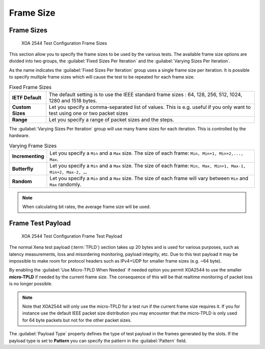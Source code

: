 Frame Size
===============

Frame Sizes
------------------------------

.. figure:: ../../../../_static/xoa2544/reference/configurators/tc_frame_sizes_1.png
    :width: 100%
    :alt: XOA 2544 Test Configuration Frame Sizes

    XOA 2544 Test Configuration Frame Sizes

This section allow you to specify the frame sizes to be used by the various tests. The available frame size options are divided into two groups, the :guilabel:`Fixed Sizes Per Iteration` and the :guilabel:`Varying Sizes Per Iteration`.

As the name indicates the :guilabel:`Fixed Sizes Per Iteration` group uses a single frame size per iteration. It is possible to specify multiple frame sizes which will cause the test to be repeated for each frame size.

.. list-table:: Fixed Frame Sizes
    :widths: 15 85
    :stub-columns: 1

    *   - IETF Default
        - The default setting is to use the IEEE standard frame sizes : 64, 128, 256, 512, 1024, 1280 and 1518 bytes. 
    *   - Custom Sizes
        - Let you specify a comma-separated list of values.  This is e.g. useful if you only want to test using one or two packet sizes
    *   - Range
        - Let you specify a range of packet sizes and the steps.


The :guilabel:`Varying Sizes Per Iteration` group will use many frame sizes for each iteration. This is controlled by the hardware.

.. list-table:: Varying Frame Sizes
    :widths: 15 85
    :stub-columns: 1

    *   - Incrementing
        - Let you specify a ``Min`` and a ``Max`` size. The size of each frame: ``Min, Min+1, Min+2,..., Max``.
    *   - Butterfly
        - Let you specify a ``Min`` and a ``Max`` size. The size of each frame: ``Min, Max, Min+1, Max-1, Min+2, Max-2, …``.
    *   - Random
        - Let you specify a ``Min`` and a ``Max`` size. The size of each frame will vary between ``Min`` and ``Max`` randomly.

.. note::
    
    When calculating bit rates, the average frame size will be used.


Frame Test Payload
------------------------------

.. figure:: ../../../../_static/xoa2544/reference/configurators/tc_frame_sizes_2.png
    :width: 100%
    :alt: XOA 2544 Test Configuration Frame Test Payload

    XOA 2544 Test Configuration Frame Test Payload


The normal Xena test payload (:term:`TPLD`) section takes up 20 bytes and is used for various purposes, such as latency measurements, loss and misordering monitoring, payload integrity, etc. Due to this test payload it may be impossible to make room for protocol headers such as IPv4+UDP for smaller frame sizes (e.g. ~64 byte).

By enabling the :guilabel:`Use Micro-TPLD When Needed` if needed option you permit XOA2544 to use the smaller **micro-TPLD** if needed by the current frame size. The consequence of this will be that realtime monitoring of packet loss is no longer possible.

.. note::
    
    Note that XOA2544 will only use the micro-TPLD for a test run if the current frame size requires it. If you for instance use the default IEEE packet size distribution you may encounter that the micro-TPLD is only used for 64 byte packets but not for the other packet sizes.

The :guilabel:`Payload Type` property defines the type of test payload in the frames generated by the slots. If the payload type is set to **Pattern** you can specify the pattern in the :guilabel:`Pattern` field.
